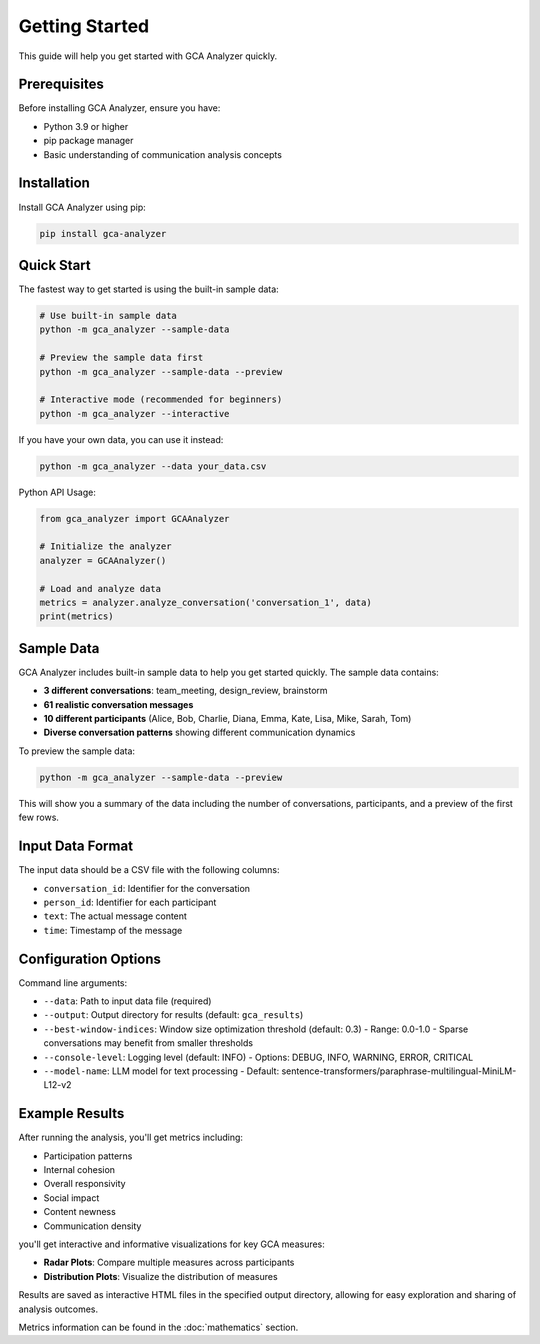 Getting Started
===============

This guide will help you get started with GCA Analyzer quickly.

Prerequisites
--------------

Before installing GCA Analyzer, ensure you have:

* Python 3.9 or higher
* pip package manager
* Basic understanding of communication analysis concepts

Installation
------------

Install GCA Analyzer using pip:

.. code-block:: bash

   pip install gca-analyzer

Quick Start
------------

The fastest way to get started is using the built-in sample data:

.. code-block:: bash

   # Use built-in sample data
   python -m gca_analyzer --sample-data

   # Preview the sample data first
   python -m gca_analyzer --sample-data --preview

   # Interactive mode (recommended for beginners)
   python -m gca_analyzer --interactive

If you have your own data, you can use it instead:

.. code-block:: bash

   python -m gca_analyzer --data your_data.csv

Python API Usage:

.. code-block:: python

   from gca_analyzer import GCAAnalyzer
   
   # Initialize the analyzer
   analyzer = GCAAnalyzer()
   
   # Load and analyze data
   metrics = analyzer.analyze_conversation('conversation_1', data)
   print(metrics)

Sample Data
-----------

GCA Analyzer includes built-in sample data to help you get started quickly. The sample data contains:

* **3 different conversations**: team_meeting, design_review, brainstorm
* **61 realistic conversation messages**
* **10 different participants** (Alice, Bob, Charlie, Diana, Emma, Kate, Lisa, Mike, Sarah, Tom)
* **Diverse conversation patterns** showing different communication dynamics

To preview the sample data:

.. code-block:: bash

   python -m gca_analyzer --sample-data --preview

This will show you a summary of the data including the number of conversations, participants, and a preview of the first few rows.

Input Data Format
------------------

The input data should be a CSV file with the following columns:

- ``conversation_id``: Identifier for the conversation
- ``person_id``: Identifier for each participant
- ``text``: The actual message content
- ``time``: Timestamp of the message

Configuration Options
----------------------

Command line arguments:

- ``--data``: Path to input data file (required)
- ``--output``: Output directory for results (default: ``gca_results``)
- ``--best-window-indices``: Window size optimization threshold (default: 0.3)
  - Range: 0.0-1.0
  - Sparse conversations may benefit from smaller thresholds
- ``--console-level``: Logging level (default: INFO)
  - Options: DEBUG, INFO, WARNING, ERROR, CRITICAL
- ``--model-name``: LLM model for text processing
  - Default: sentence-transformers/paraphrase-multilingual-MiniLM-L12-v2

Example Results
----------------

After running the analysis, you'll get metrics including:

- Participation patterns
- Internal cohesion
- Overall responsivity
- Social impact
- Content newness
- Communication density

.. image:: _static/gca_results.jpg
   :alt: Example Results
   :align: center

you'll get interactive and informative visualizations for key GCA measures:

.. image:: _static/vizs.png
   :alt: GCA Analysis Results
   :align: center

- **Radar Plots**: Compare multiple measures across participants
- **Distribution Plots**: Visualize the distribution of measures

Results are saved as interactive HTML files in the specified output directory, allowing for easy exploration and sharing of analysis outcomes.

Metrics information can be found in the :doc:`mathematics` section.